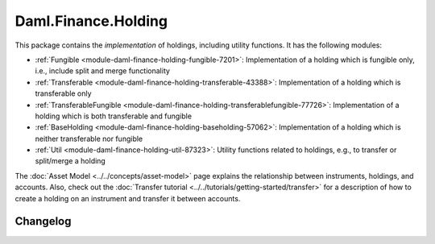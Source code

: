 .. Copyright (c) 2023 Digital Asset (Switzerland) GmbH and/or its affiliates. All rights reserved.
.. SPDX-License-Identifier: Apache-2.0

Daml.Finance.Holding
####################

This package contains the *implementation* of holdings, including utility functions. It has the
following modules:

- :ref:`Fungible <module-daml-finance-holding-fungible-7201>`: Implementation of a holding which is
  fungible only, i.e., include split and merge functionality
- :ref:`Transferable <module-daml-finance-holding-transferable-43388>`: Implementation of a holding
  which is transferable only
- :ref:`TransferableFungible <module-daml-finance-holding-transferablefungible-77726>`:
  Implementation of a holding which is both transferable and fungible
- :ref:`BaseHolding <module-daml-finance-holding-baseholding-57062>`: Implementation of
  a holding which is neither transferable nor fungible
- :ref:`Util <module-daml-finance-holding-util-87323>`: Utility functions related to holdings, e.g.,
  to transfer or split/merge a holding

The :doc:`Asset Model <../../concepts/asset-model>` page explains the relationship between
instruments, holdings, and accounts. Also, check out the
:doc:`Transfer tutorial <../../tutorials/getting-started/transfer>` for a description of how to
create a holding on an instrument and transfer it between accounts.

Changelog
*********

